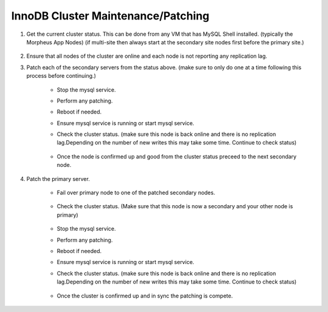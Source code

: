 InnoDB Cluster Maintenance/Patching 
===================================

#. Get the current cluster status. This can be done from any VM that has MySQL Shell installed. 
   (typically the Morpheus App Nodes) (if multi-site then always start at the secondary site nodes first before the primary site.)

    .. code-block:: js
        :force:

            mysqlsh
            \c clusterAdmin@dba-1:3306
            cluster = dba.getCluster()
            cluster.status()

#. Ensure that all nodes of the cluster are online and each node is not reporting any replication lag.


#. Patch each of the secondary servers from the status above. (make sure to only do one at a time following this process before continuing.)

    * Stop the mysql service.
    * Perform any patching.
    * Reboot if needed. 
    * Ensure mysql service is running or start mysql service.
    * Check the cluster status. (make sure this node is back online and there is no replication lag.Depending on the number of new writes this may take some time. Continue to check status)    
        
        .. code-block:: js
            :force:

                mysqlsh
                \c clusterAdmin@dba-1:3306
                cluster = dba.getCluster()
                cluster.status()

    * Once the node is confirmed up and good from the cluster status preceed to the next secondary node.


#. Patch the primary server.
 
    * Fail over primary node to one of the patched secondary nodes.
         
         .. code-block:: js
            :force:

            mysqlsh 
            \c clusterAdmin@dba-1:3306
            cluster = dba.getCluster()
            cluster.setPrimaryInstance("dba-2:3306") 
            cluster.status()

    * Check the cluster status. (Make sure that this node is now a secondary and your other node is primary)    
        
        .. code-block:: js
            :force:

                mysqlsh
                \c clusterAdmin@dba-1:3306
                cluster = dba.getCluster()
                cluster.status()

    * Stop the mysql service.
    * Perform any patching.
    * Reboot if needed. 
    * Ensure mysql service is running or start mysql service.
    * Check the cluster status. (make sure this node is back online and there is no replication lag.Depending on the number of new writes this may take some time. Continue to check status)    
        
        .. code-block:: js
            :force:

                mysqlsh
                \c clusterAdmin@dba-1:3306
                cluster = dba.getCluster()
                cluster.status()

    * Once the cluster is confirmed up and in sync the patching is compete.